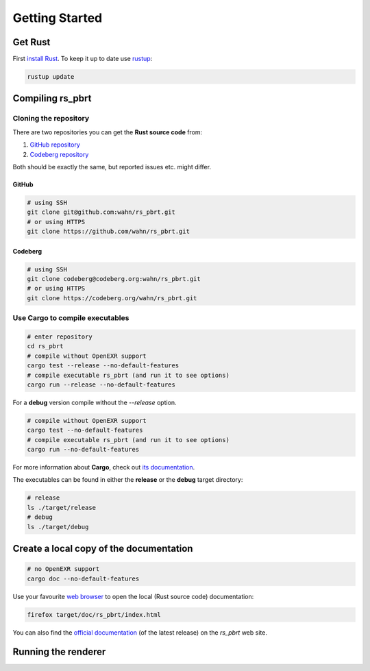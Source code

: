 ===============
Getting Started
===============

Get Rust
========

First `install Rust`_. To
keep it up to date use `rustup`_:

.. code:: shell

          rustup update

Compiling rs_pbrt
=================

Cloning the repository
----------------------

There are two repositories you can get the **Rust source code** from:

1. `GitHub repository`_
2. `Codeberg repository`_

Both should be exactly the same, but reported issues etc. might differ.

GitHub
......

.. code:: shell

          # using SSH
          git clone git@github.com:wahn/rs_pbrt.git
          # or using HTTPS
          git clone https://github.com/wahn/rs_pbrt.git

Codeberg
........

.. code:: shell

          # using SSH
          git clone codeberg@codeberg.org:wahn/rs_pbrt.git
          # or using HTTPS
          git clone https://codeberg.org/wahn/rs_pbrt.git

Use Cargo to compile executables
--------------------------------

.. code:: shell

          # enter repository
          cd rs_pbrt
          # compile without OpenEXR support
          cargo test --release --no-default-features
          # compile executable rs_pbrt (and run it to see options)
          cargo run --release --no-default-features

For a **debug** version compile without the `--release` option.

.. code:: shell

          # compile without OpenEXR support
          cargo test --no-default-features
          # compile executable rs_pbrt (and run it to see options)
          cargo run --no-default-features

For more information about **Cargo**, check out `its
documentation`_.

The executables can be found in either the **release** or the
**debug** target directory:

.. code:: shell

          # release
          ls ./target/release
          # debug
          ls ./target/debug

Create a local copy of the documentation
========================================

.. code:: shell

          # no OpenEXR support
          cargo doc --no-default-features

Use your favourite `web browser`_ to open the local (Rust source code)
documentation:

.. code:: shell

          firefox target/doc/rs_pbrt/index.html

You can also find the `official documentation`_ (of the latest
release) on the `rs_pbrt` web site.

Running the renderer
====================

.. _install Rust: https://www.rust-lang.org/tools/install
.. _rustup: https://github.com/rust-lang-nursery/rustup.rs
.. _GitHub repository: https://github.com/wahn/rs_pbrt
.. _Codeberg repository: https://codeberg.org/wahn/rs_pbrt
.. _its documentation: https://doc.rust-lang.org/cargo
.. _web browser: https://en.wikipedia.org/wiki/Web_browser
.. _official documentation: https://www.rs-pbrt.org/doc/crates/rs_pbrt/index.html
